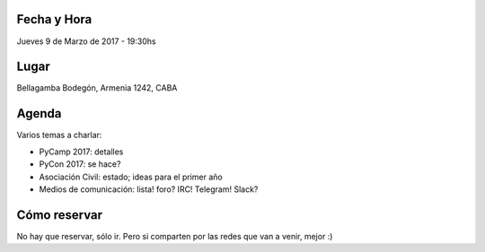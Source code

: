 
Fecha y Hora
~~~~~~~~~~~~

Jueves 9 de Marzo de 2017 - 19:30hs


Lugar
~~~~~

Bellagamba Bodegón, Armenia 1242, CABA


Agenda
~~~~~~

Varios temas a charlar:

- PyCamp 2017: detalles

- PyCon 2017: se hace?

- Asociación Civil: estado; ideas para el primer año

- Medios de comunicación: lista! foro? IRC! Telegram! Slack?


Cómo reservar
~~~~~~~~~~~~~ 

No hay que reservar, sólo ir. Pero si comparten por las redes que van a venir, mejor :)